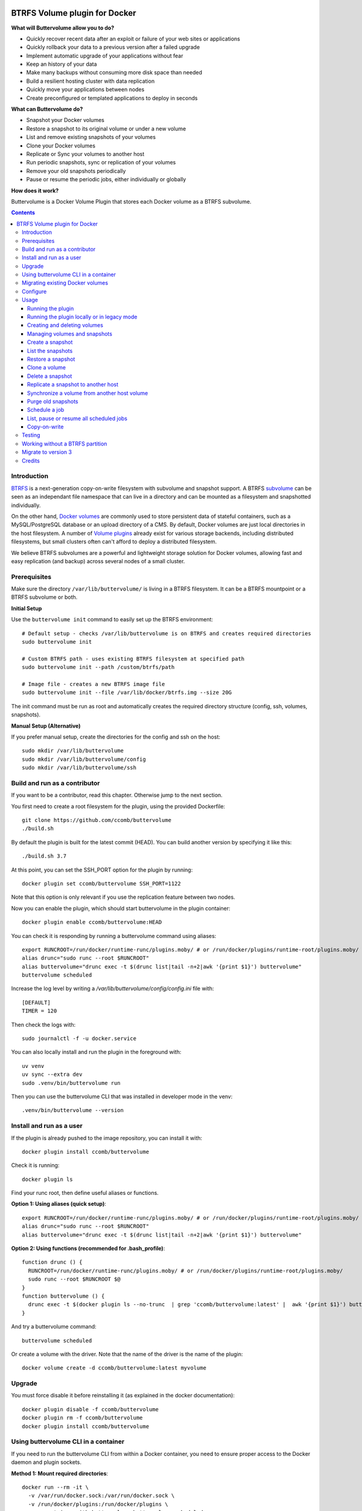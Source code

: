 .. image:: https://travis-ci.org/ccomb/buttervolume.svg?branch=master
   :target: https://travis-ci.org/ccomb/buttervolume
   :alt: Travis state


BTRFS Volume plugin for Docker
==============================

**What will Buttervolume allow you to do?**

- Quickly recover recent data after an exploit or failure of your web sites or applications
- Quickly rollback your data to a previous version after a failed upgrade
- Implement automatic upgrade of your applications without fear
- Keep an history of your data
- Make many backups without consuming more disk space than needed
- Build a resilient hosting cluster with data replication
- Quickly move your applications between nodes
- Create preconfigured or templated applications to deploy in seconds

**What can Buttervolume do?**

- Snapshot your Docker volumes
- Restore a snapshot to its original volume or under a new volume
- List and remove existing snapshots of your volumes
- Clone your Docker volumes
- Replicate or Sync your volumes to another host
- Run periodic snapshots, sync or replication of your volumes
- Remove your old snapshots periodically
- Pause or resume the periodic jobs, either individually or globally

**How does it work?**

Buttervolume is a Docker Volume Plugin that stores each Docker volume as a
BTRFS subvolume.


.. contents::


Introduction
************

`BTRFS <https://btrfs.wiki.kernel.org/>`_ is a next-generation copy-on-write
filesystem with subvolume and snapshot support. A BTRFS `subvolume
<https://btrfs.wiki.kernel.org/index.php/SysadminGuide#Subvolumes>`_ can be
seen as an independant file namespace that can live in a directory and can be
mounted as a filesystem and snapshotted individually.

On the other hand, `Docker volumes
<https://docs.docker.com/storage/volumes/>`_ are commonly used
to store persistent data of stateful containers, such as a MySQL/PostgreSQL
database or an upload directory of a CMS. By default, Docker volumes are just
local directories in the host filesystem.  A number of `Volume plugins
<https://docs.docker.com/engine/extend/legacy_plugins/#/volume-plugins>`_
already exist for various storage backends, including distributed filesystems,
but small clusters often can't afford to deploy a distributed filesystem.

We believe BTRFS subvolumes are a powerful and lightweight storage solution for
Docker volumes, allowing fast and easy replication (and backup) across several
nodes of a small cluster.

Prerequisites
*************

Make sure the directory ``/var/lib/buttervolume/`` is living in a BTRFS
filesystem. It can be a BTRFS mountpoint or a BTRFS subvolume or both.

**Initial Setup**

Use the ``buttervolume init`` command to easily set up the BTRFS environment::

    # Default setup - checks /var/lib/buttervolume is on BTRFS and creates required directories
    sudo buttervolume init
    
    # Custom BTRFS path - uses existing BTRFS filesystem at specified path
    sudo buttervolume init --path /custom/btrfs/path
    
    # Image file - creates a new BTRFS image file
    sudo buttervolume init --file /var/lib/docker/btrfs.img --size 20G

The init command must be run as root and automatically creates the required directory structure (config, ssh, volumes, snapshots).

**Manual Setup (Alternative)**

If you prefer manual setup, create the directories for the config and ssh on the host::

    sudo mkdir /var/lib/buttervolume
    sudo mkdir /var/lib/buttervolume/config
    sudo mkdir /var/lib/buttervolume/ssh


Build and run as a contributor
******************************

If you want to be a contributor, read this chapter. Otherwise jump to the next section.

You first need to create a root filesystem for the plugin, using the provided Dockerfile::

    git clone https://github.com/ccomb/buttervolume
    ./build.sh

By default the plugin is built for the latest commit (HEAD). You can build another version by specifying it like this::

    ./build.sh 3.7

At this point, you can set the SSH_PORT option for the plugin by running::

    docker plugin set ccomb/buttervolume SSH_PORT=1122

Note that this option is only relevant if you use the replication feature between two nodes.

Now you can enable the plugin, which should start buttervolume in the plugin
container::

    docker plugin enable ccomb/buttervolume:HEAD

You can check it is responding by running a buttervolume command using aliases::

    export RUNCROOT=/run/docker/runtime-runc/plugins.moby/ # or /run/docker/plugins/runtime-root/plugins.moby/
    alias drunc="sudo runc --root $RUNCROOT"
    alias buttervolume="drunc exec -t $(drunc list|tail -n+2|awk '{print $1}') buttervolume"
    buttervolume scheduled

Increase the log level by writing a `/var/lib/buttervolume/config/config.ini` file with::

    [DEFAULT]
    TIMER = 120

Then check the logs with::

    sudo journalctl -f -u docker.service

You can also locally install and run the plugin in the foreground with::

    uv venv
    uv sync --extra dev
    sudo .venv/bin/buttervolume run

Then you can use the buttervolume CLI that was installed in developer mode in the venv::

    .venv/bin/buttervolume --version


Install and run as a user
*************************

If the plugin is already pushed to the image repository, you can install it with::

    docker plugin install ccomb/buttervolume

Check it is running::

    docker plugin ls

Find your runc root, then define useful aliases or functions.

**Option 1: Using aliases (quick setup)**::

    export RUNCROOT=/run/docker/runtime-runc/plugins.moby/ # or /run/docker/plugins/runtime-root/plugins.moby/
    alias drunc="sudo runc --root $RUNCROOT"
    alias buttervolume="drunc exec -t $(drunc list|tail -n+2|awk '{print $1}') buttervolume"

**Option 2: Using functions (recommended for .bash_profile)**::

    function drunc () {
      RUNCROOT=/run/docker/runtime-runc/plugins.moby/ # or /run/docker/plugins/runtime-root/plugins.moby/
      sudo runc --root $RUNCROOT $@
    }
    function buttervolume () {
      drunc exec -t $(docker plugin ls --no-trunc  | grep 'ccomb/buttervolume:latest' |  awk '{print $1}') buttervolume $@
    }

And try a buttervolume command::

    buttervolume scheduled

Or create a volume with the driver. Note that the name of the driver is the
name of the plugin::

    docker volume create -d ccomb/buttervolume:latest myvolume


Upgrade
*******

You must force disable it before reinstalling it (as explained in the docker documentation)::

    docker plugin disable -f ccomb/buttervolume
    docker plugin rm -f ccomb/buttervolume
    docker plugin install ccomb/buttervolume


Using buttervolume CLI in a container
*************************************

If you need to run the buttervolume CLI from within a Docker container, you need to ensure proper access to the Docker daemon and plugin sockets.

**Method 1: Mount required directories**::

    docker run --rm -it \
      -v /var/run/docker.sock:/var/run/docker.sock \
      -v /run/docker/plugins:/run/docker/plugins \
      your-container-with-buttervolume buttervolume scheduled

**Method 2: Override socket path**::

    # If you know the exact socket path
    docker run --rm -it \
      -v /var/run/docker.sock:/var/run/docker.sock \
      -v /run/docker/plugins:/run/docker/plugins \
      -e BUTTERVOLUME_SOCKET=/run/docker/plugins/<plugin-id>/btrfs.sock \
      your-container-with-buttervolume buttervolume scheduled

**Creating a CLI container**::

    # Dockerfile
    FROM python:alpine
    RUN pip install buttervolume
    COPY --from=docker /usr/local/bin/docker /usr/local/bin/docker

    # Usage
    docker build -t buttervolume-cli .
    docker run --rm -it \
      -v /var/run/docker.sock:/var/run/docker.sock \
      -v /run/docker/plugins:/run/docker/plugins \
      buttervolume-cli buttervolume scheduled


Migrating existing Docker volumes
**********************************

To migrate existing Docker volumes to buttervolume, the approach depends on whether your volumes are already on a BTRFS filesystem.

**If /var/lib/docker/volumes is on the same BTRFS partition as /var/lib/buttervolume:**

You can efficiently move or snapshot existing volumes::

    # Stop containers using the volumes first
    docker stop <container-using-volume>
    
    # Method 1: Move the volume (fastest)
    sudo mv /var/lib/docker/volumes/<volume-name>/_data /var/lib/buttervolume/volumes/<volume-name>
    
    # Method 2: Create BTRFS snapshot (preserves original)
    sudo btrfs subvolume snapshot /var/lib/docker/volumes/<volume-name>/_data /var/lib/buttervolume/volumes/<volume-name>

**If /var/lib/docker/volumes is NOT on BTRFS:**

You need to copy the data::

    # Stop containers using the volumes first
    docker stop <container-using-volume>
    
    # Create buttervolume and copy data
    docker volume create -d ccomb/buttervolume:latest <volume-name>
    sudo cp -ar /var/lib/docker/volumes/<volume-name>/_data/* /var/lib/buttervolume/volumes/<volume-name>/
    
    # Remove old volume after verifying data integrity
    docker volume rm <volume-name>

**Update your containers:**

After migration, update your containers to use the new buttervolume driver::

    # In docker-compose.yml
    volumes:
      my-data:
        driver: ccomb/buttervolume:latest
    
    # Or with docker run
    docker run -v my-data:/data --volume-driver=ccomb/buttervolume:latest myimage

**Verification:**

Test that your migrated volumes work correctly before removing the originals::

    # Check volume exists
    docker volume ls -f driver=ccomb/buttervolume:latest
    
    # Test with a temporary container
    docker run --rm -v <volume-name>:/test --volume-driver=ccomb/buttervolume:latest alpine ls -la /test


Configure
*********

You can configure the following variables:

    * ``DRIVERNAME``: the full name of the driver (with the tag)
    * ``VOLUMES_PATH``: the path where the BTRFS volumes are located
    * ``SNAPSHOTS_PATH``: the path where the BTRFS snapshots are located
    * ``TEST_REMOTE_PATH``: the path during unit tests where the remote BTRFS snapshots are located
    * ``SCHEDULE``: the path of the scheduler configuration
    * ``RUNPATH``: the path of the docker run directory (/run/docker)
    * ``SOCKET``: the path of the unix socket where buttervolume listens
    * ``TIMER``: the number of seconds between two runs of the scheduler jobs
    * ``DTFORMAT``: the format of the datetime in the logs
    * ``LOGLEVEL``: the Python log level (INFO, DEBUG, etc.)

The configuration can be done in this order of priority:

    #. from an environment variable prefixed with ``BUTTERVOLUME_`` (ex: ``BUTTERVOLUME_TIMER=120``)
    #. from the [DEFAULT] section of the ``/etc/buttervolume/config.ini`` file
       inside the container or ``/var/lib/buttervolume/config/config.ini`` on the
       host

Example of ``config.ini`` file::

    [DEFAULT]
    TIMER = 120

If none of this is configured, the following default values are used:

    * ``DRIVERNAME = ccomb/buttervolume:latest``
    * ``VOLUMES_PATH = /var/lib/buttervolume/volumes/``
    * ``SNAPSHOTS_PATH = /var/lib/buttervolume/snapshots/``
    * ``TEST_REMOTE_PATH = /var/lib/buttervolume/received/``
    * ``SCHEDULE = /etc/buttervolume/schedule.csv``
    * ``RUNPATH = /run/docker``
    * ``SOCKET = $RUNPATH/plugins/btrfs.sock`` # only if run manually
    * ``TIMER = 60``
    * ``DTFORMAT = %Y-%m-%dT%H:%M:%S.%f``
    * ``LOGLEVEL = INFO``


Usage
*****

Running the plugin
------------------

The normal way to run it is as a new-style Docker Plugin as described above in
the "Install and run" section, which will start it automatically.  This will
create a ``/run/docker/plugins/<uuid>/btrfs.sock`` file to be used by the
Docker daemon. The ``<uuid>`` is the unique identifier of the `runc/OCI`
container running it.  This means you can probably run several versions of the
plugin simultaneously but this is currently not recommended unless you keep in
mind the volumes and snapshots are in the same place for the different
versions. Otherwise you can configure a different path for the volumes and
snapshots of each different versions using the ``config.ini`` file.

Then the name of the volume driver is the name of the plugin::

    docker volume create -d ccomb/buttervolume:latest myvolume

or::

    docker volume create --volume-driver=ccomb/buttervolume:latest

When creating a volume, you can choose to disable copy-on-write or enable compression
on a per-volume basis. Just use the `-o` or `--opt` option as defined in the `Docker documentation
<https://docs.docker.com/engine/reference/commandline/volume_create/#options>`_ ::

    docker volume create -d ccomb/buttervolume -o copyonwrite=false myvolume
    docker volume create -d ccomb/buttervolume -o compression=true myvolume
    docker volume create -d ccomb/buttervolume -o compression=zlib myvolume

Available options:

- ``copyonwrite``: ``true`` (default) or ``false`` - enables/disables copy-on-write
- ``compression``: ``false`` (default), ``true``, ``zlib``, ``lzo``, or ``zstd`` - enables BTRFS compression for new files

Copy-On-Write is enabled by default. You can disable it if you really want.
Why disabling copy-on-write? If your docker volume stores databases such as
PostgreSQL or MariaDB, the copy-on-write feature may hurt performance, though
the latest kernels have improved a lot. The good news is that disabling
copy-on-write does not prevent from doing snaphots.

Running the plugin locally or in legacy mode
--------------------------------------------

If you installed it locally as a Python distribution, you can also
start it manually with::

    sudo buttervolume run

In this case it will create a unix socket in ``/run/docker/plugins/btrfs.sock``
for use by Docker with the legacy plugin system. Then the name of the volume
driver is the name of the socket file::

    docker volume create -d btrfs myvolume

or::

    docker create --volume-driver=btrfs

When started, the plugin will also start its own scheduler to run periodic jobs
(such as a snapshot, replication, purge or synchronization)


Creating and deleting volumes
-----------------------------

Once the plugin is running, whenever you create a container you can specify the
volume driver with ``docker create --volume-driver=ccomb/buttervolume --name <name>
<image>``.  You can also manually create a BTRFS volume with ``docker volume
create -d ccomb/buttervolume``. It also works with docker-compose, by specifying the
``ccomb/buttervolume`` driver in the ``volumes`` section of the compose file.

When you delete the volume with ``docker rm -v <container>`` or ``docker volume
rm <volume>``, the BTRFS subvolume is deleted. If you snapshotted the volume
elsewhere in the meantime, the snapshots won't be deleted.


Managing volumes and snapshots
------------------------------

When buttervolume is installed, it provides a command line tool
``buttervolume``, with the following subcommands::

    init                Initialize BTRFS filesystem for buttervolume
    run                 Run the plugin in foreground
    snapshot            Snapshot a volume
    snapshots           List snapshots
    schedule            Schedule, unschedule, pause or resume a periodic snapshot, replication, synchronization or purge
    scheduled           List, pause or resume all the scheduled actions
    restore             Restore a snapshot (optionally to a different volume)
    clone               Clone a volume as new volume
    send                Send a snapshot to another host
    sync                Synchronise a volume from a remote host volume
    rm                  Delete a snapshot
    purge               Purge old snapshot using a purge pattern


Create a snapshot
-----------------

You can create a readonly snapshot of the volume with::

    buttervolume snapshot <volume>

The volumes are currently expected to live in ``/var/lib/buttervolume/volumes`` and
the snapshot will be created in ``/var/lib/buttervolume/snapshots``, by appending the
datetime to the name of the volume, separated with ``@``.


List the snapshots
------------------

You can list all the snapshots::

    buttervolume snapshots

or just the snapshots corresponding to a volume with::

    buttervolume snapshots <volume>

``<volume>`` is the name of the volume, not the full path. It is expected
to live in ``/var/lib/buttervolume/volumes``.


Restore a snapshot
------------------

You can restore a snapshot as a volume. The current volume will first
be snapshotted, deleted, then replaced with the snapshot.  If you provide a
volume name instead of a snapshot, the **latest snapshot** is restored. So no
data is lost if you do something wrong. Please take care of stopping the
container before restoring a snapshot::

    buttervolume restore <snapshot>

``<snapshot>`` is the name of the snapshot, not the full path. It is expected
to live in ``/var/lib/buttervolume/snapshots``.

By default, the volume name corresponds to the volume the snapshot was created
from. But you can optionally restore the snapshot to a different volume name by
adding the target as the second argument::

    buttervolume restore <snapshot> <volume>


Clone a volume
------------------

You can clone a volume as a new volume. The current volume will be cloned
as a new volume name given as parameter. Please take care of stopping the
container before cloning a volume::

    buttervolume clone <volume> <new_volume>

``<volume>`` is the name of the volume to be cloned, not the full path. It is expected
to live in ``/var/lib/buttervolume/volumes``.
``<new_volume>`` is the name of the new volume to be created as clone of previous one,
not the full path. It is expected to be created in ``/var/lib/buttervolume/volumes``.


Delete a snapshot
-----------------

You can delete a snapshot with::

    buttervolume rm <snapshot>

``<snapshot>`` is the name of the snapshot, not the full path. It is expected
to live in ``/var/lib/buttervolume/snapshots``.


Replicate a snapshot to another host
------------------------------------

You can incrementally send snapshots to another host, so that data is
replicated to several machines, allowing to quickly move a stateful docker
container to another host. The first snapshot is first sent as a whole, then
the next snapshots are used to only send the difference between the current one
and the previous one. This allows to replicate snapshots very often without
consuming a lot of bandwith or disk space::

    buttervolume send <host> <snapshot>

``<snapshot>`` is the name of the snapshot, not the full path. It is expected
to live in ``/var/lib/buttervolume/snapshots`` and is replicated to the same path on
the remote host.


``<host>`` is the hostname or IP address of the remote host. The snapshot is
currently sent using BTRFS send/receive through ssh, with an ssh server direcly
included in the plugin. 

**SSH Configuration Requirements:**

- SSH keys and configuration must be in ``/var/lib/buttervolume/ssh/`` (NOT in ``~/.ssh/``)
- SSH keys must be present and authorized on target hosts  
- Enable ``StrictHostKeyChecking no`` in ``/var/lib/buttervolume/ssh/config``
- **Important**: Restart Docker daemons after any SSH configuration changes

The default SSH_PORT of the ssh server included in the plugin is **1122**. You can
change it with `docker plugin set ccomb/buttervolume SSH_PORT=<PORT>` before
enabling the plugin.

Synchronize a volume from another host volume
---------------------------------------------

You can receive data from a remote volume, so in case there is a volume on
the remote host with the **same name**, it will get new and most recent data
from the distant volume and replace in the local volume. Before running the
``rsync`` command a snapshot is made on the local machine to manage recovery::

    buttervolume sync <volume> <host1> [<host2>][...]

The intent is to synchronize a volume between multi hosts on running
containers, so you should schedule that action on each nodes from all remote
hosts.

.. note::

   As we are pulling data from multiple hosts we never remove data, consider
   removing scheduled actions before removing data on each hosts.

.. warning::

   Make sure your application is able to handle such synchronisation


Purge old snapshots
-------------------

You can purge old snapshot corresponding to the specified volume, using a retention pattern::

    buttervolume purge <pattern> <volume>

If you're unsure whether you retention pattern is correct, you can run the
purge with the ``--dryrun`` option, to inspect what snapshots would be deleted,
without deleting them::

    buttervolume purge --dryrun <pattern> <volume>

``<volume>`` is the name of the volume, not the full path. It is expected
to live in ``/var/lib/buttervolume/volumes``.

``<pattern>`` is the snapshot retention pattern. It is a semicolon-separated
list of time length specifiers with a unit. Units can be ``m`` for minutes,
``h`` for hours, ``d`` for days, ``w`` for weeks, ``y`` for years. The pattern
should have at least 2 items.

Here are a few examples of retention patterns:

- ``4h:1d:2w:2y``
    Keep all snapshots in the last four hours, then keep only one snapshot
    every four hours during the first day, then one snapshot per day during
    the first two weeks, then one snapshot every two weeks during the first
    two years, then delete everything after two years.

- ``4h:1w``
    keep all snapshots during the last four hours, then one snapshot every
    four hours during the first week, then delete older snapshots.

- ``2h:2h``
    keep all snapshots during the last two hours, then delete older snapshots.


Schedule a job
--------------

You can schedule, pause or resume a periodic job, such as a snapshot, a
replication, a synchronization or a purge. The schedule it self is stored in
``/etc/buttervolume/schedule.csv``.

**Schedule a snapshot** of a volume every 60 minutes::

    buttervolume schedule snapshot 60 <volume>

Pause this schedule::

  buttervolume schedule snapshot pause <volume>

Resume this schedule::

  buttervolume schedule snapshot resume <volume>

Remove this schedule by specifying a timer of 0 min (or `delete`)::

    buttervolume schedule snapshot 0 <volume>

**Schedule a replication** of volume ``foovolume`` to ``remote_host``::

    buttervolume schedule replicate:remote_host 3600 foovolume

Remove the same schedule::

    buttervolume schedule replicate:remote_host 0 foovolume

**Schedule a purge** every hour of the snapshots of volume ``foovolume``, but
keep all the snapshots in the last 4 hours, then only one snapshot every 4
hours during the first week, then one snapshot every week during one year, then
delete all snapshots after one year::

    buttervolume schedule purge:4h:1w:1y 60 foovolume

Remove the same schedule::

    buttervolume schedule purge:4h:1w:1y 0 foovolume

Using the right combination of snapshot schedule timer, purge schedule timer
and purge retention pattern, you can create you own backup strategy, from the
simplest ones to more elaborate ones. A common one is the following::

    buttervolume schedule snapshot 1440 <volume>
    buttervolume schedule purge:1d:4w:1y 1440 <volume>

It should create a snapshot every day, then purge snapshots everydays while
keeping all snapshots in the last 24h, then one snapshot per day during one
month, then one snapshot per month during only one year.

**Schedule a syncrhonization** of volume ``foovolume`` from ``remote_host1``
abd ``remote_host2``::

    buttervolume schedule synchronize:remote_host1,remote_host2 60 foovolume

Remove the same schedule::

    buttervolume schedule synchronize:remote_host1,remote_host2 0 foovolume


List, pause or resume all scheduled jobs
----------------------------------------

You can list all the scheduled job with::

    buttervolume scheduled

or::

    buttervolume scheduled list

It will display the schedule in the same format used for adding the schedule,
which is convenient to remove an existing schedule or add a similar one.

Pause all the scheduled jobs::

  buttervolume scheduled pause

Resume all the scheduled jobs::

  buttervolume scheduled resume

The global job pause/resume feature is implemented separately from the
individual job pause/resume. So it will not affect your individual
pause/resume settings.

Copy-on-write
-------------

Copy-On-Write is enabled by default. You can disable it if you really want.

Why disabling copy-on-write? If your docker volume stores databases such as
PostgreSQL or MariaDB, the copy-on-write feature may hurt performance, though
the latest kernels have improved a lot. The good news is that disabling
copy-on-write does not prevent from doing snaphots.


Testing
*******

If your volumes directory is a BTRFS partition or volume, tests can be run
with::

    ./test.sh


Working without a BTRFS partition
*********************************

If you have no BTRFS partitions or volumes you can setup a virtual partition
in a file as follows (tested on Debian 8):

Setup BTRFS virtual partition::

    sudo qemu-img create /var/lib/docker/btrfs.img 10G
    sudo mkfs.btrfs /var/lib/docker/btrfs.img

.. note::

   you can ignore the error, in fact the new FS is formatted

Mount the partition somewhere temporarily to create 3 new BTRFS subvolumes::

    sudo -s
    mkdir /tmp/btrfs_mount_point
    mount -o loop /var/lib/docker/btrfs.img /tmp/btrfs_mount_point/
    btrfs subvolume create /tmp/btrfs_mount_point/snapshots
    btrfs subvolume create /tmp/btrfs_mount_point/volumes
    btrfs subvolume create /tmp/btrfs_mount_point/received
    umount /tmp/btrfs_mount_point/
    rm -r /tmp/btrfs_mount_point/

Stop docker, create required mount point and restart docker::

    systemctl stop docker
    mkdir -p /var/lib/buttervolume/volumes
    mkdir -p /var/lib/buttervolume/snapshots
    mkdir -p /var/lib/buttervolume/received
    mount -o loop,subvol=volumes /var/lib/docker/btrfs.img /var/lib/buttervolume/volumes
    mount -o loop,subvol=snapshots /var/lib/docker/btrfs.img /var/lib/buttervolume/snapshots
    mount -o loop,subvol=received /var/lib/docker/btrfs.img /var/lib/buttervolume/received
    systemctl start docker

Once you are done with your test, you can unmount those volumes and you will
find back your previous docker volumes::


    systemctl stop docker
    umount /var/lib/buttervolume/volumes
    umount /var/lib/buttervolume/snapshots
    umount /var/lib/buttervolume/received
    systemctl start docker
    rm /var/lib/docker/btrfs.img


Migrate to version 3
********************

If you're currently using Buttervolume 1.x or 2.0 in production, you must
carefully follow the guidelines below to migrate to version 3.

First copy the ssh and config files and disable the scheduler::

    sudo -s
    docker cp buttervolume_plugin_1:/etc/buttervolume /var/lib/buttervolume/config
    docker cp buttervolume_plugin_1:/root/.ssh /var/lib/buttervolume/ssh
    mv /var/lib/buttervolume/config/schedule.csv /var/lib/buttervolume/config/schedule.csv.disabled

Then stop all your containers, excepted buttervolume

Now snapshot and delete all your volumes::

    volumes=$(docker volume ls -f driver=ccomb/buttervolume:latest --format "{{.Name}}")
    # or: # volumes=$(docker volume ls -f driver=ccomb/buttervolume:latest|tail -n+2|awk '{print $2}')
    echo $volumes
    for v in $volumes; do docker exec buttervolume_plugin_1 buttervolume snapshot $v; done
    for v in $volumes; do docker volume rm $v; done

Then stop the buttervolume container, **remove the old btrfs.sock file**, and
restart docker::

    docker stop buttervolume_plugin_1
    docker rm -v buttervolume_plugin_1
    rm /run/docker/plugins/btrfs.sock
    systemctl stop docker

If you were using Buttervolume 1.x, you must move your snapshots to the new location::

    mkdir /var/lib/buttervolume/snapshots
    cd /var/lib/docker/snapshots
    for i in *; do btrfs subvolume snapshot -r $i /var/lib/buttervolume/snapshots/$i; done

Restore /var/lib/docker/volumes as the original folder::

    cd /var/lib/docker
    mkdir volumes.new
    mv volumes/* volumes.new/
    umount volumes  # if this was a mounted btrfs subvolume
    mv volumes.new/* volumes/
    rmdir volumes.new
    systemctl start docker

Change your volume configurations (in your compose files) to use the new
``ccomb/buttervolume:latest`` driver name instead of ``btrfs``

Then start the new buttervolume 3.x as a managed plugin and check it is started::

    docker plugin install ccomb/buttervolume:latest
    docker plugin ls

Then recreate all your volumes with the new driver and restore them from the snapshots::

    for v in $volumes; do docker volume create -d ccomb/buttervolume:latest $v; done
    export RUNCROOT=/run/docker/runtime-runc/plugins.moby/ # or /run/docker/plugins/runtime-root/plugins.moby/
    alias drunc="sudo runc --root $RUNCROOT"
    alias buttervolume="drunc exec -t $(drunc list|tail -n+2|awk '{print $1}') buttervolume"
    # WARNING : check the the volume you will restore are the correct ones
    for v in $volumes; do buttervolume restore $v; done

Then restart your containers, check they are ok with the correct data.

Reenable the schedule::

    mv /var/lib/buttervolume/config/schedule.csv.disabled /var/lib/buttervolume/config/schedule.csv

Credits
*******

Thanks to:

- Christophe Combelles
- Pierre Verkest
- Marcelo Ochoa
- Christoph Rist
- Philip Nagler-Frank
- Yoann MOUGNIBAS

